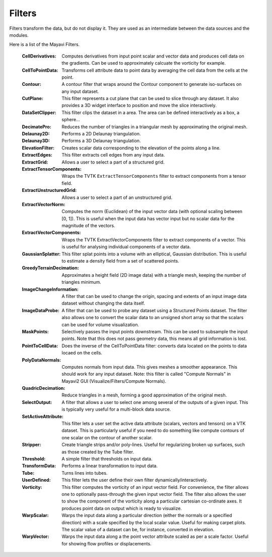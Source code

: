 .. _filters:


Filters
~~~~~~~
Filters transform the data, but do not display it. They are used as an
intermediate between the data sources and the modules.

Here is a list of the Mayavi Filters.

   :CellDerivatives:
          Computes derivatives from input point scalar and vector data
          and produces cell data on the gradients.  Can be used to
          approximately calcuate the vorticity for example.

   :CellToPointData:
          Transforms cell attribute data to point data by
          averaging the cell data from the cells at the point.

   :Contour:
          A contour filter that wraps around the Contour component to
          generate iso-surfaces on any input dataset.
    
   :CutPlane:
          This filter represents a cut plane that can be used to slice
          through any dataset.  It also provides a 3D widget interface
          to position and move the slice interactively.

   :DataSetClipper:
	  This filter clips the dataset in a area.  The area can be
	  defined interactively as a box, a sphere...

   :DecimatePro:
          Reduces the number of triangles in a triangular mesh by
          approximating the original mesh.

   :Delaunay2D:
          Performs a 2D Delaunay triangulation.

   :Delaunay3D:
          Performs a 3D Delaunay triangulation.

   :ElevationFilter:
          Creates scalar data corresponding to the elevation of the
          points along a line.

   :ExtractEdges:
          This filter extracts cell edges from any input data.

   :ExtractGrid:
          Allows a user to select a part of a structured grid.

   :ExtractTensorComponents:
          Wraps the TVTK ``ExtractTensorComponents`` filter to extract
          components from a tensor field.

   :ExtractUnstructuredGrid:
          Allows a user to select a part of an unstructured grid.

   :ExtractVectorNorm:
          Computes the norm (Euclidean) of the input vector data
          (with optional scaling between [0, 1]). This is useful
          when the input data has vector input but no scalar data
          for the magnitude of the vectors.
	  
   :ExtractVectorComponents:
	  Wraps the TVTK ExtractVectorComponents filter to extract
	  components of a vector. This is useful for analysing
	  individual components of a vector data.

   :GaussianSplatter:
          This filter splat points into a volume with an elliptical,
          Gaussian distribution. This is useful to estimate a density
          field from a set of scattered points.

   :GreedyTerrainDecimation:
          Approximates a height field (2D image data) with a triangle mesh,
          keeping the number of triangles minimum.

   :ImageChangeInformation:
          A filter that can be used to change the origin, spacing and
          extents of an input image data dataset without changing the
          data itself.

   :ImageDataProbe:
          A filter that can be used to probe any dataset using a
          Structured Points dataset.  The filter also allows one to
          convert the scalar data to an unsigned short array so that the
          scalars can be used for volume visualization.

   :MaskPoints:
          Selectively passes the input points downstream. This can
          be used to subsample the input points.  Note that this
          does not pass geometry data, this means all grid
          information is lost.

   :PointToCellData:
          Does the inverse of the CellToPointData filter: converts data
          located on the points to data locaed on the cells.

   :PolyDataNormals:
          Computes normals from input data. This gives meshes a
          smoother appearance. This should work for any input
          dataset. Note: this filter is called "Compute Normals"
          in Mayavi2 GUI (Visualize/Filters/Compute Normals).

   :QuadricDecimation:
          Reduce triangles in a mesh, forming a good approximation of the
          original mesh.

   :SelectOutput:
          A filter that allows a user to select one among several of the
          outputs of a given input.  This is typically very useful for a
          multi-block data source.

   :SetActiveAttribute:
          This filter lets a user set the active data attribute
          (scalars, vectors and tensors) on a VTK dataset.  This is
          particularly useful if you need to do something like compute
          contours of one scalar on the contour of another scalar.

   :Stripper:
	  Create triangle strips and/or poly-lines. Useful for regularizing
	  broken up surfaces, such as those created by the Tube filter.

   :Threshold:
          A simple filter that thresholds on input data.

   :TransformData:
          Performs a linear transformation to input data.

   :Tube:
          Turns lines into tubes.

   :UserDefined:
          This filter lets the user define their own filter
          dynamically/interactively.     

   :Vorticity:
          This filter computes the vorticity of an input vector field.
          For convenience, the filter allows one to optionally
          pass-through the given input vector field.  The filter also
          allows the user to show the component of the vorticity along a
          particular cartesian co-ordinate axes.  It produces point data
          on output which is ready to visualize.
    
   :WarpScalar:
          Warps the input data along a particular direction
          (either the normals or a specified direction) with a
          scale specified by the local scalar value. Useful for
          making carpet plots. The scalar value of a dataset can be, for
          instance, converted in elevation.

   :WarpVector:
          Warps the input data along a the point vector attribute
          scaled as per a scale factor.  Useful for showing flow
          profiles or displacements.

